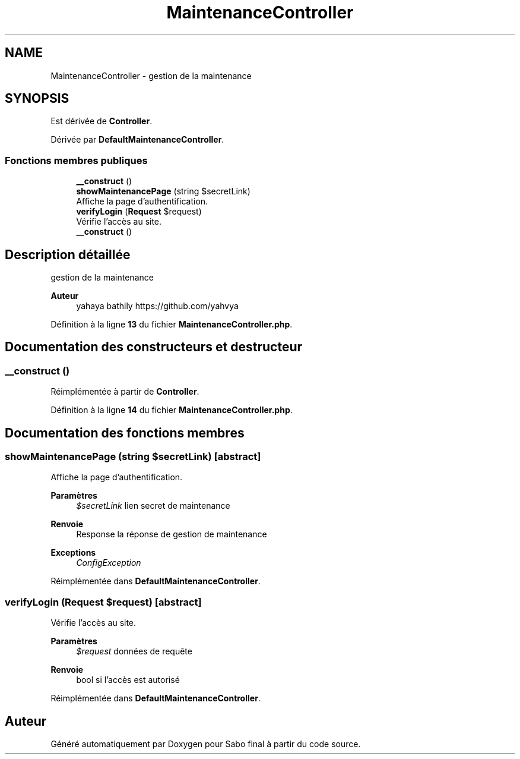 .TH "MaintenanceController" 3 "Mardi 23 Juillet 2024" "Version 1.1.1" "Sabo final" \" -*- nroff -*-
.ad l
.nh
.SH NAME
MaintenanceController \- gestion de la maintenance  

.SH SYNOPSIS
.br
.PP
.PP
Est dérivée de \fBController\fP\&.
.PP
Dérivée par \fBDefaultMaintenanceController\fP\&.
.SS "Fonctions membres publiques"

.in +1c
.ti -1c
.RI "\fB__construct\fP ()"
.br
.ti -1c
.RI "\fBshowMaintenancePage\fP (string $secretLink)"
.br
.RI "Affiche la page d'authentification\&. "
.ti -1c
.RI "\fBverifyLogin\fP (\fBRequest\fP $request)"
.br
.RI "Vérifie l'accès au site\&. "
.in -1c
.in +1c
.ti -1c
.RI "\fB__construct\fP ()"
.br
.in -1c
.SH "Description détaillée"
.PP 
gestion de la maintenance 


.PP
\fBAuteur\fP
.RS 4
yahaya bathily https://github.com/yahvya 
.RE
.PP

.PP
Définition à la ligne \fB13\fP du fichier \fBMaintenanceController\&.php\fP\&.
.SH "Documentation des constructeurs et destructeur"
.PP 
.SS "__construct ()"

.PP
Réimplémentée à partir de \fBController\fP\&.
.PP
Définition à la ligne \fB14\fP du fichier \fBMaintenanceController\&.php\fP\&.
.SH "Documentation des fonctions membres"
.PP 
.SS "showMaintenancePage (string $secretLink)\fC [abstract]\fP"

.PP
Affiche la page d'authentification\&. 
.PP
\fBParamètres\fP
.RS 4
\fI$secretLink\fP lien secret de maintenance 
.RE
.PP
\fBRenvoie\fP
.RS 4
Response la réponse de gestion de maintenance 
.RE
.PP
\fBExceptions\fP
.RS 4
\fIConfigException\fP 
.RE
.PP

.PP
Réimplémentée dans \fBDefaultMaintenanceController\fP\&.
.SS "verifyLogin (\fBRequest\fP $request)\fC [abstract]\fP"

.PP
Vérifie l'accès au site\&. 
.PP
\fBParamètres\fP
.RS 4
\fI$request\fP données de requête 
.RE
.PP
\fBRenvoie\fP
.RS 4
bool si l'accès est autorisé 
.RE
.PP

.PP
Réimplémentée dans \fBDefaultMaintenanceController\fP\&.

.SH "Auteur"
.PP 
Généré automatiquement par Doxygen pour Sabo final à partir du code source\&.
